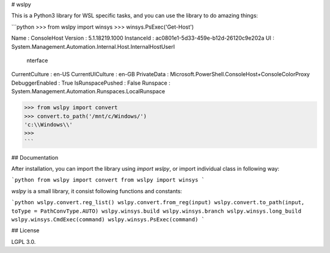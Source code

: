 # wslpy

This is a Python3 library for WSL specific tasks, and you can use the library to do amazing things:

```python
>>> from wslpy import winsys
>>> winsys.PsExec('Get-Host')


Name             : ConsoleHost
Version          : 5.1.18219.1000
InstanceId       : ac0801e1-5d33-459e-b12d-26120c9e202a
UI               : System.Management.Automation.Internal.Host.InternalHostUserI 
                   nterface
CurrentCulture   : en-US
CurrentUICulture : en-GB
PrivateData      : Microsoft.PowerShell.ConsoleHost+ConsoleColorProxy
DebuggerEnabled  : True
IsRunspacePushed : False
Runspace         : System.Management.Automation.Runspaces.LocalRunspace

>>> from wslpy import convert
>>> convert.to_path('/mnt/c/Windows/')
'c:\\Windows\\'
>>>
```

## Documentation

After installation, you can import the library using `import wslpy`, or import individual class in following way:

```python
from wslpy import convert
from wslpy import winsys
```

`wslpy` is a small library, it consist following functions and constants:

```python
wslpy.convert.reg_list()
wslpy.convert.from_reg(input)
wslpy.convert.to_path(input, toType = PathConvType.AUTO)
wslpy.winsys.build
wslpy.winsys.branch
wslpy.winsys.long_build
wslpy.winsys.CmdExec(command)
wslpy.winsys.PsExec(command)
```

## License

LGPL 3.0.


